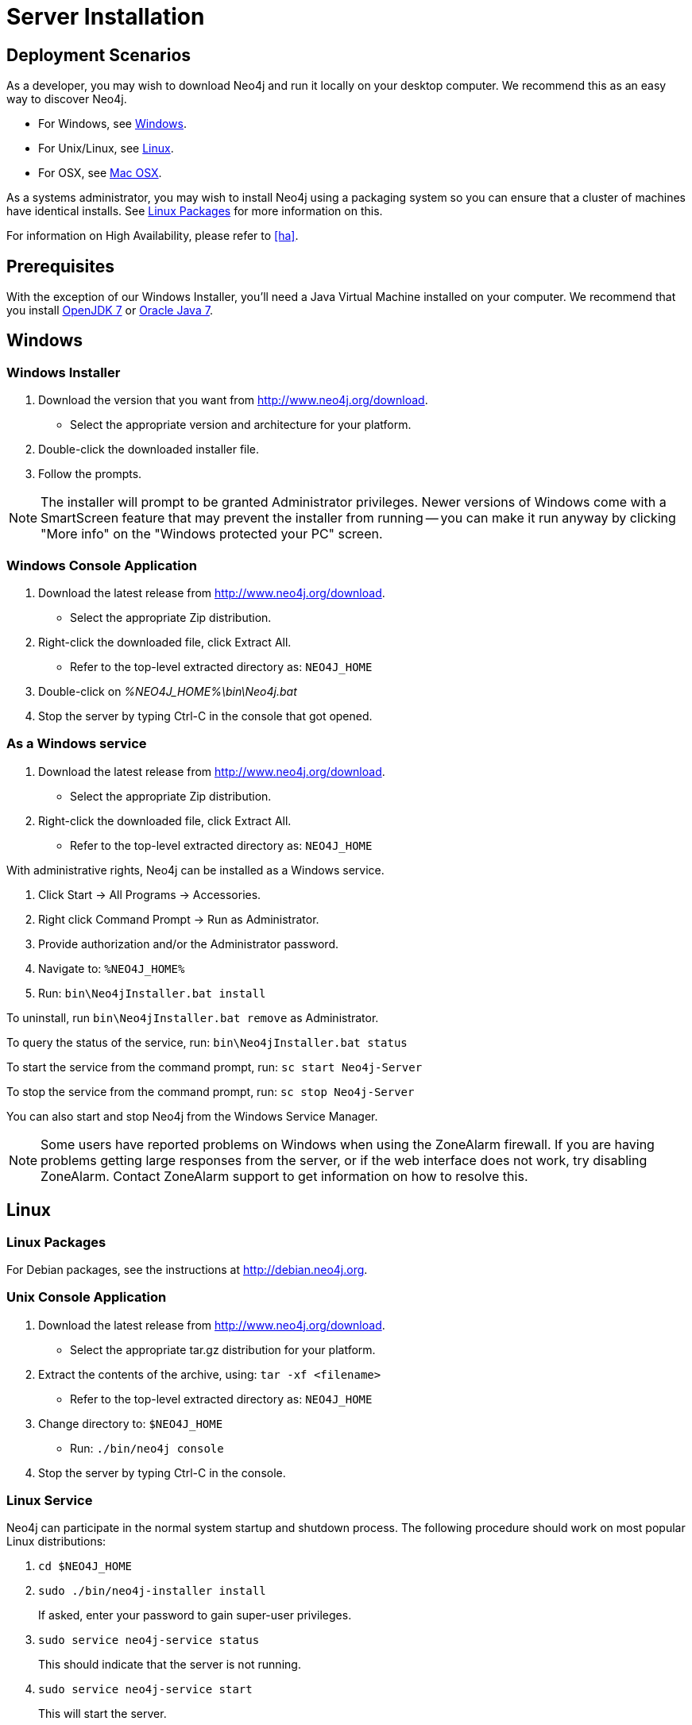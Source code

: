 [[server-installation]]
Server Installation
===================

== Deployment Scenarios ==

As a developer, you may wish to download Neo4j and run it locally on your desktop computer.
We recommend this as an easy way to discover Neo4j.

* For Windows, see <<windows-install>>.
* For Unix/Linux, see <<linux-install>>.
* For OSX, see <<osx-install>>.

As a systems administrator, you may wish to install Neo4j using a packaging system so you can ensure that a cluster of machines have identical installs.
See <<linux-packages>> for more information on this.

For information on High Availability, please refer to <<ha>>.

== Prerequisites ==

With the exception of our Windows Installer, you'll need a Java Virtual Machine installed on your computer.
We recommend that you install http://openjdk.java.net/[OpenJDK 7] or http://www.oracle.com/technetwork/java/javase/downloads/index.html[Oracle Java 7].

[[windows-install]]
== Windows ==

[[windows-installer]]
=== Windows Installer ===

1. Download the version that you want from http://www.neo4j.org/download.
   * Select the appropriate version and architecture for your platform.
2. Double-click the downloaded installer file.
3. Follow the prompts.

[NOTE]
The installer will prompt to be granted Administrator privileges.
Newer versions of Windows come with a SmartScreen feature that may prevent the installer from running -- you can make it run anyway by clicking "More info" on the "Windows protected your PC" screen.

[[windows-console]]
=== Windows Console Application ===
1. Download the latest release from http://www.neo4j.org/download.
   * Select the appropriate Zip distribution.
2. Right-click the downloaded file, click Extract All.
   * Refer to the top-level extracted directory as: +NEO4J_HOME+
3. Double-click on '%NEO4J_HOME%\bin\Neo4j.bat'
4. Stop the server by typing Ctrl-C in the console that got opened.

=== As a Windows service ===

1. Download the latest release from http://www.neo4j.org/download.
   * Select the appropriate Zip distribution.
2. Right-click the downloaded file, click Extract All.
   * Refer to the top-level extracted directory as: +NEO4J_HOME+

With administrative rights, Neo4j can be installed as a Windows service.

1. Click Start -> All Programs -> Accessories.
2. Right click Command Prompt -> Run as Administrator.
3. Provide authorization and/or the Administrator password.
4. Navigate to: `%NEO4J_HOME%`
5. Run: `bin\Neo4jInstaller.bat install`

To uninstall, run `bin\Neo4jInstaller.bat remove` as Administrator.

To query the status of the service, run: `bin\Neo4jInstaller.bat status`

To start the service from the command prompt, run: `sc start Neo4j-Server`

To stop the service from the command prompt, run: `sc stop Neo4j-Server`

You can also start and stop Neo4j from the Windows Service Manager.

[NOTE]
Some users have reported problems on Windows when using the ZoneAlarm firewall.
If you are having problems getting large responses from the server, or if the web interface does not work, try disabling ZoneAlarm.
Contact ZoneAlarm support to get information on how to resolve this.

[[linux-install]]
== Linux ==

[[linux-packages]]
=== Linux Packages ===

For Debian packages, see the instructions at  http://debian.neo4j.org.

[[unix-console]]
=== Unix Console Application ===

1. Download the latest release from http://www.neo4j.org/download.
   * Select the appropriate tar.gz distribution for your platform.
2. Extract the contents of the archive, using: `tar -xf <filename>`
   * Refer to the top-level extracted directory as: +NEO4J_HOME+
3. Change directory to: `$NEO4J_HOME`
   * Run: `./bin/neo4j console`
4. Stop the server by typing Ctrl-C in the console.

=== Linux Service ===

Neo4j can participate in the normal system startup and shutdown process.
The following procedure should work on most popular Linux distributions:

. `cd $NEO4J_HOME`
. `sudo ./bin/neo4j-installer install`
+
If asked, enter your password to gain super-user privileges.

. `sudo service neo4j-service status`
+
This should indicate that the server is not running.

. `sudo service neo4j-service start`
+
This will start the server.

. `sudo service neo4j-service stop`
+
This will stop the server.

During installation you will be given the option to select the user Neo4j will run as.
You will be asked to supply a username (defaulting to `neo4j`) and if that user is not present on the system it will be created as a system account and the '$NEO4J_HOME/data' directory will be ++chown++'ed to that user.

You are encouraged to create a dedicated user for running the service and for that reason it is suggested that you unpack the distribution package under '/opt' or your site specific optional packages directory.

After installation you may have to do some platform specific configuration and performance tuning.
For that, refer to <<linux-performance-guide>>.

To remove the server from the set of startup services, the proper commands are:

. `cd $NEO4J_HOME`
. `sudo ./bin/neo4j-installer remove`

This will stop the server, if running, and remove it.

Note that if you chose to create a new user account, on uninstall you will be prompted to remove it from the system.

[NOTE]
This approach to running Neo4j as a server is deprecated.
We strongly advise you to run Neo4j from a package where feasible.

You can alternatively build your own init.d script. See for instance the Linux Standard Base specification on http://refspecs.linuxfoundation.org/LSB_3.1.0/LSB-Core-generic/LSB-Core-generic/tocsysinit.html[system initialization], or one of the many https://gist.github.com/chrisvest/7673244[samples] and http://www.linux.com/learn/tutorials/442412-managing-linux-daemons-with-init-scripts[tutorials].

[[osx-install]]
== Mac OSX ==

=== OSX via Homebrew ===

Using Homebrew (see http://brew.sh/), to install the latest stable version of Neo4j Server, issue the following command:

[source,shell]
----
brew install neo4j && neo4j start
----

This will get a Neo4j instance running on http://localhost:7474.
The installation files will reside in `ls /usr/local/Cellar/neo4j/community-{NEO4J_VERSION}/libexec/` -- to tweak settings and symlink the database directory if desired.

After the installation, Neo4j can run either as a service or from a terminal.

=== Running Neo4j from the Terminal ===

The server can be started in the background from the terminal with the command `neo4j start`, and then stopped again with `neo4j stop`.
The server can also be started in the foreground with `neo4j console` -- then it's log output will be printed to the terminal.

The `neo4j-shell` command can be used to interact with Neo4j from the command line using Cypher. It will automatically connect to any
server that is running on localhost with the default port, otherwise it will show a help message. You can alternatively start the
shell with an embedded Neo4j instance, by using the `-path path/to/data` argument -- note that only a single instance of Neo4j
can access the database files at a time.

=== OSX Service ===

Neo4j can be installed as a Mac launchd job:

1. `cd $NEO4J_HOME`
2. `./bin/neo4j-installer install`
3. `launchctl list | grep neo`
+
This should reveal the launchd "org.neo4j.server.7474" job for running the Neo4j Server.

4. `launchctl list | grep neo4j`
+
This should indicate that the server is running.

5. `launchctl stop org.neo4j.server`
+
This should stop the server.
   
6. `launchctl start org.neo4j.server`
+
This should start the server again.

To remove the launchctl service, issue the following command:

`./bin/neo4j-installer remove`

=== A note on Java on OS X Mavericks ===

Unlike previous versions, OS X Mavericks does not come with Java pre-installed. You might encounter that the first time you run Neo4j, where OS X will trigger a popup offering you to install Java SE 6.

Java SE 6 is incompatible with Neo4j 2.0, so we strongly advise you to skip installing Java SE 6 if you have no other uses for it. Instead, for Neo4j 2.0 we recommend you install Java SE 7 from Oracle (http://www.oracle.com/technetwork/java/javase/downloads/index.html) as that is what we support for production use.

== Multiple Server instances on one machine ==

Neo4j can be set up to run as several instances on one machine, providing for instance several databases for development.

For how to set this up, see <<ha-local-cluster>>.
Just use the Neo4j edition of your choice, follow the guide and remember to not set the servers to run in HA mode.


